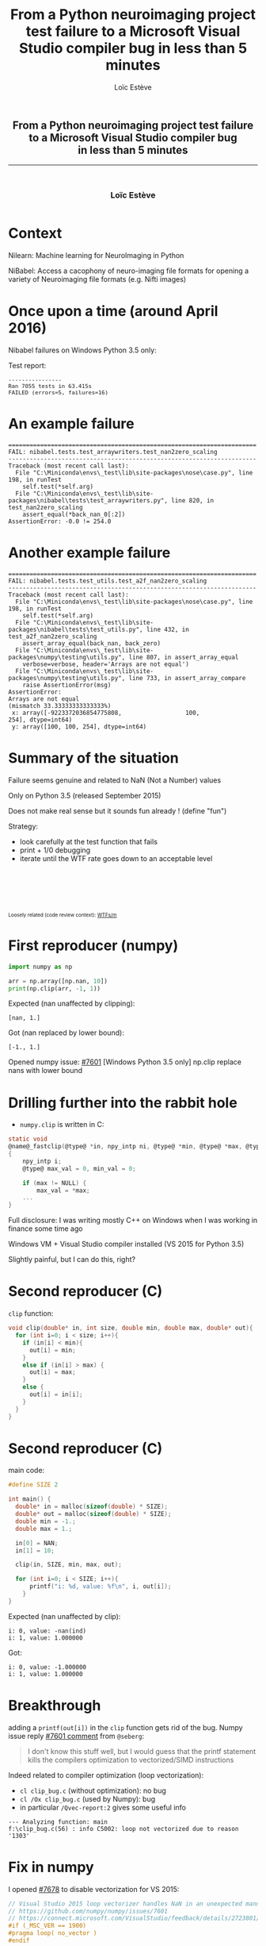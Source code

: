 # -*- org-re-reveal-title-slide: nil; after-save-hook: org-re-reveal-export-to-html -*-

#+OPTIONS: num:nil toc:nil
#+OPTIONS: reveal_history:t
#+OPTIONS: reveal_width:1600 reveal_height:900
#+REVEAL_TRANS: none
#+REVEAL_THEME: black
#+REVEAL_ROOT: https://cdn.jsdelivr.net/npm/reveal.js@3.7.0
#+REVEAL_PLUGINS: (markdown notes highlight mathjax)
#+REVEAL_EXTRA_CSS: ./custom.css
#+REVEAL_EXTRA_CSS: https://unpkg.com/purecss@1.0.0/build/pure-min.css
#+REVEAL_MIN_SCALE: 1
#+REVEAL_MAX_SCALE: 1
#+Title: From a Python neuroimaging project test failure to a Microsoft Visual Studio compiler bug in less than 5 minutes 
#+Author: Loïc Estève
# #+Email: Email Address or Twitter Handle

* 

#+BEGIN_EXPORT html
<h2 style="text-align: center">From a Python neuroimaging project test failure<br/> to a Microsoft Visual Studio
compiler bug<br/> in less than 5 minutes</h2>

<hr>

<h3 style="text-align: center; margin-left: 0; margin-top: 50px">
Loïc Estève
</h3>

<div style="text-align: center; margin-top: 50px">
  <img src="img/inria.png" alt="Inria" height="120px"/>
</div>
#+END_EXPORT

# next line seems to be needed to load mathjax somehow ...
\(\)


* Context
#+begin_export html
<img src="img/scikit-learn-logo-notext.png" height="120px">
#+end_export


#+begin_export html
<img src="img/nilearn-logo.png" height="120px">
#+end_export

Nilearn: Machine learning for NeuroImaging in Python

#+begin_export html
<img src="img/nibabel-logo.png" height="120px">
#+end_export

NiBabel: Access a cacophony of neuro-imaging file formats 
for opening a variety of Neuroimaging file formats (e.g. Nifti
images)

* Once upon a time (around April 2016)
Nibabel failures on Windows Python 3.5 only:
#+begin_export html
<img src="img/appveyor-status.png" width="80%"/>
#+end_export

Test report:
#+begin_export html
<pre style="font-size: 80%">
----------------
Ran 7055 tests in 63.415s
FAILED (errors=5, failures=16)
</pre>
#+end_export

* An example failure

#+begin_example
======================================================================
FAIL: nibabel.tests.test_arraywriters.test_nan2zero_scaling
----------------------------------------------------------------------
Traceback (most recent call last):
  File "C:\Miniconda\envs\_test\lib\site-packages\nose\case.py", line 198, in runTest
    self.test(*self.arg)
  File "C:\Miniconda\envs\_test\lib\site-packages\nibabel\tests\test_arraywriters.py", line 820, in test_nan2zero_scaling
    assert_equal(*back_nan_0[:2])
AssertionError: -0.0 != 254.0
#+end_example

* Another example failure

#+begin_example
======================================================================
FAIL: nibabel.tests.test_utils.test_a2f_nan2zero_scaling
----------------------------------------------------------------------
Traceback (most recent call last):
  File "C:\Miniconda\envs\_test\lib\site-packages\nose\case.py", line 198, in runTest
    self.test(*self.arg)
  File "C:\Miniconda\envs\_test\lib\site-packages\nibabel\tests\test_utils.py", line 432, in test_a2f_nan2zero_scaling
    assert_array_equal(back_nan, back_zero)
  File "C:\Miniconda\envs\_test\lib\site-packages\numpy\testing\utils.py", line 807, in assert_array_equal
    verbose=verbose, header='Arrays are not equal')
  File "C:\Miniconda\envs\_test\lib\site-packages\numpy\testing\utils.py", line 733, in assert_array_compare
    raise AssertionError(msg)
AssertionError: 
Arrays are not equal
(mismatch 33.33333333333333%)
 x: array([-9223372036854775808,                  100,                  254], dtype=int64)
 y: array([100, 100, 254], dtype=int64)
#+end_example

* Summary of the situation
Failure seems genuine and related to NaN (Not a Number) values

#+ATTR_REVEAL: :frag t
Only on Python 3.5 (released September 2015)

#+ATTR_REVEAL: :frag t
Does not make real sense but it sounds fun already ! (define "fun")

#+ATTR_REVEAL: :frag t
Strategy:
#+ATTR_REVEAL: :frag (t)
- look carefully at the test function that fails
- print + 1/0 debugging
- iterate until the WTF rate goes down to an acceptable level

#+begin_export html
<div style="font-size: 70%; margin-top: 100px" class="fragment">
Loosely related (code review context): <a href="https://www.osnews.com/story/19266/wtfsm">WTFs/m</a>
</div>
#+end_export
* First reproducer (numpy)
#+begin_src python
import numpy as np

arr = np.array([np.nan, 10])
print(np.clip(arr, -1, 1))
#+end_src

Expected (nan unaffected by clipping):
#+begin_example
[nan, 1.]
#+end_example

Got (nan replaced by lower bound):
#+begin_example
[-1., 1.]   
#+end_example

Opened numpy issue: [[https://github.com/numpy/numpy/issues/7601][#7601]] [Windows Python 3.5 only] np.clip replace nans with lower bound

* Drilling further into the rabbit hole
- ~numpy.clip~ is written in C:
#+begin_src c
static void
@name@_fastclip(@type@ *in, npy_intp ni, @type@ *min, @type@ *max, @type@ *out)
{
    npy_intp i;
    @type@ max_val = 0, min_val = 0;

    if (max != NULL) {
        max_val = *max;
    ...
}
#+end_src

#+ATTR_REVEAL: :frag t
Full disclosure: I was writing mostly C++ on Windows when I was working in
finance some time ago

#+ATTR_REVEAL: :frag t
Windows VM + Visual Studio compiler installed (VS 2015 for Python 3.5)

#+ATTR_REVEAL: :frag t
Slightly painful, but I can do this, right?
* Second reproducer (C)
~clip~ function:
#+begin_src c
void clip(double* in, int size, double min, double max, double* out){
  for (int i=0; i < size; i++){
    if (in[i] < min){
      out[i] = min;
    }
    else if (in[i] > max) {
      out[i] = max;
    }
    else {
      out[i] = in[i];
    }
  }
}
#+end_src

* Second reproducer (C)
main code:
#+begin_src c
#define SIZE 2

int main() {
  double* in = malloc(sizeof(double) * SIZE);
  double* out = malloc(sizeof(double) * SIZE);
  double min = -1.;
  double max = 1.;

  in[0] = NAN;
  in[1] = 10;

  clip(in, SIZE, min, max, out);

  for (int i=0; i < SIZE; i++){
      printf("i: %d, value: %f\n", i, out[i]);
    }
}
#+end_src

Expected (nan unaffected by clip):
#+begin_example
i: 0, value: -nan(ind)
i: 1, value: 1.000000
#+end_example

Got:
#+begin_example
i: 0, value: -1.000000
i: 1, value: 1.000000
#+end_example
* Breakthrough
adding a ~printf(out[i])~ in the ~clip~ function gets rid of the bug. Numpy
issue reply [[https://github.com/numpy/numpy/issues/7601#issuecomment-218089912][#7601 comment]] from ~@seberg~:

#+begin_quote
I don't know this stuff well, but I would guess that the printf statement kills
the compilers optimization to vectorized/SIMD instructions
#+end_quote

#+begin_export html
<div class="fragment"/>
#+end_export

Indeed related to compiler optimization (loop vectorization):
- ~cl clip_bug.c~ (without optimization): no bug
- ~cl /Ox clip_bug.c~ (used by Numpy): bug
- in particular ~/Qvec-report:2~ gives some useful info


#+begin_example
--- Analyzing function: main
f:\clip_bug.c(56) : info C5002: loop not vectorized due to reason
'1303'
#+end_example

* Fix in numpy
I opened [[https://github.com/numpy/numpy/pull/7678][#7678]] to disable vectorization for VS 2015:
#+begin_src c
// Visual Studio 2015 loop vectorizer handles NaN in an unexpected manner, see:
// https://github.com/numpy/numpy/issues/7601
// https://connect.microsoft.com/VisualStudio/feedback/details/2723801/unexpected-nan-handling-in-vectorized-loop
#if (_MSC_VER == 1900)
#pragma loop( no_vector )
#endif
#+end_src

with associated non-regression test of course!

This was in the numpy development version until May 2019 (released in numpy
1.17 2019-07-26). See [[https://github.com/numpy/numpy/pull/12519][#12519]] for more details.

* Microsoft bug report
My comment in the [[https://github.com/numpy/numpy/pull/7678#issuecomment-221858886][#7678]] PR:

#+begin_quote
According to the ticket I opened at connect.microsoft.com there, one person
from Microsoft acknowledged that there was a bug in the latest version of the
compiler
#+end_quote

#+begin_export html
<div class="fragment">
And here it is, ladies and gentlemen, the pinnacle of my talk (drum rolls):
<a href="https://connect.microsoft.com/VisualStudio/feedback/details/2723801/unexpected-nan-handling-in-vectorized-loop">
Link to Microsoft bug report 
</a>
on connect.microsoft.com
</div>
#+end_export

#+begin_export html
<div class="fragment" style="margin-top: 50px">
<img src="img/microsoft-connect.png"/ width="100%">
</div>
#+end_export
* Summary?

I would be very interested by:
#+ATTR_REVEAL: :frag (t)
- an explanation about: how can a bug like this slip through in a compiler
- insightful comments about: why a low-level bug like this was discovered in a
  Python project

More anecdotical:
#+ATTR_REVEAL: :frag (t)
- sometimes the universe hints at you that you should have stayed in your bed
- most of the times you should probably listen to the universe
- if you don't listen though, you may discover interesting things (no guarantee) ...
- AppVeyor build log from three years ago: yes
- Microsoft bug report from three years ago: nope !

Exercise left to the reader:
#+ATTR_REVEAL: :frag (t)
- Was the bug fixed by Microsoft in a later version of the compiler (as
  promised in the Microsoft Connect ticket)? My guess is probably yes but I
  haven't checked.
